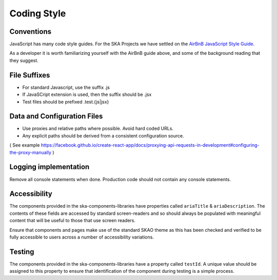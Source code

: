 Coding Style
============

Conventions
-----------

JavaScript has many code style guides. For the SKA Projects we have settled 
on the `AirBnB JavaScript Style Guide`_. 

.. _`AirBnB JavaScript Style Guide`: https://github.com/airbnb/javascript/

As a developer it is worth familiarizing yourself with the AirBnB guide above, and some of the background 
reading that they suggest.

File Suffixes
-------------

* For standard Javascript, use the suffix .js  
* If JavaSCript extension is used, then the suffix should be .jsx
* Test files should be prefixed .test.{js|jsx}

Data and Configuration Files
----------------------------

* Use proxies and relative paths where possible. Avoid hard coded URLs.  
* Any explicit paths should be derived from a consistent configuration source. 

( See example https://facebook.github.io/create-react-app/docs/proxying-api-requests-in-development#configuring-the-proxy-manually )

Logging implementation
----------------------

Remove all console statements when done. Production code should not contain any console statements.

Accessibility
-------------

The components provided in the ska-components-libraries have properties called ``ariaTitle`` & ``ariaDescription``.
The contents of these fields are accessed by standard screen-readers and so should always be populated with meaningful
content that will be useful to those that use screen readers.

Ensure that components and pages make use of the standard SKAO theme as this has been checked and verified to be fully accessible
to users across a number of accessibility variations.  

Testing
-------

The components provided in the ska-components-libraries have a property called ``testId``.  A unique value should be assigned to
this property to ensure that identification of the component during testing is a simple process.